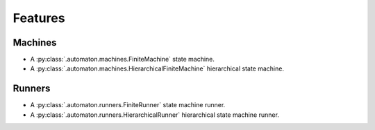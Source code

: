 ========
Features
========

Machines
--------

* A :py:class:`.automaton.machines.FiniteMachine` state machine.
* A :py:class:`.automaton.machines.HierarchicalFiniteMachine` hierarchical
  state machine.

Runners
-------

* A :py:class:`.automaton.runners.FiniteRunner` state machine runner.
* A :py:class:`.automaton.runners.HierarchicalRunner` hierarchical state
  machine runner.
